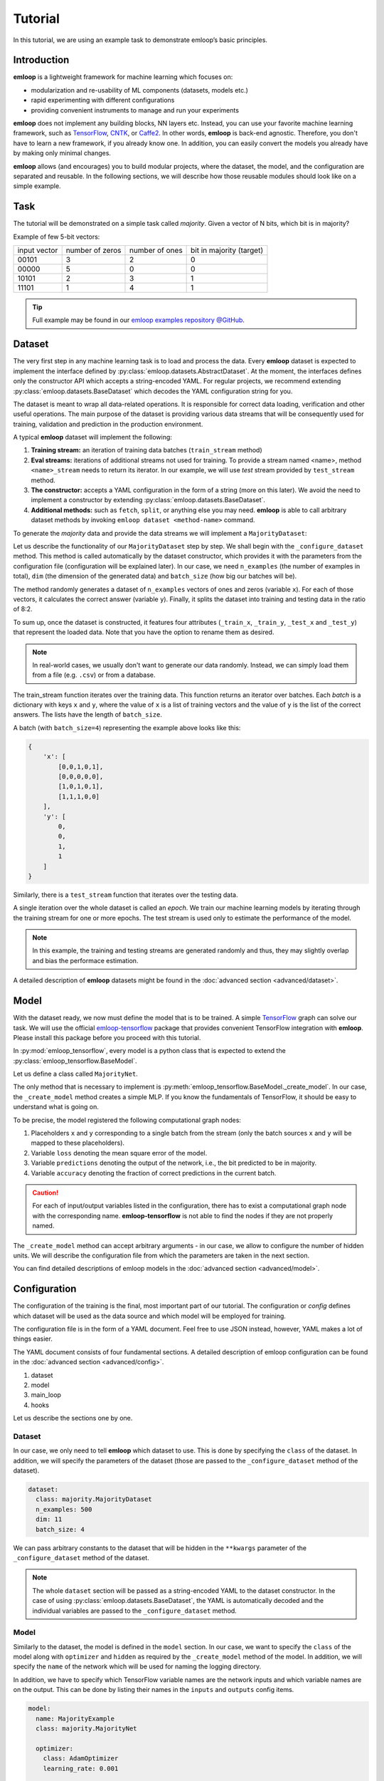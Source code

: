 Tutorial
########

In this tutorial, we are using an example task to demonstrate emloop’s basic
principles.

Introduction
************

**emloop** is a lightweight framework for machine learning which focuses on:

- modularization and re-usability of ML components (datasets, models etc.)
- rapid experimenting with different configurations
- providing convenient instruments to manage and run your experiments

**emloop** does not implement any building blocks, NN layers etc. Instead, you can use
your favorite machine learning framework, such as `TensorFlow
<https://www.tensorflow.org/>`_,
`CNTK <https://cntk.ai/>`_, or `Caffe2 <https://caffe2.ai/>`_. In other words,
**emloop** is back-end agnostic.
Therefore, you don't have to learn a new framework, if you already know one.
In addition, you can easily convert the models you already have by making only
minimal changes.

**emloop** allows (and encourages) you to build modular projects, where the
dataset, the model, and the configuration are separated and reusable. In the following sections,
we will describe how those reusable modules should look like on a simple
example.

Task
****

The tutorial will be demonstrated on a simple task called *majority*.
Given a vector of N bits, which bit is in majority?

Example of few 5-bit vectors:

+--------------+-----------------+----------------+--------------------------+
| input vector | number of zeros | number of ones | bit in majority (target) |
+--------------+-----------------+----------------+--------------------------+
| 00101        | 3               | 2              | 0                        |
+--------------+-----------------+----------------+--------------------------+
| 00000        | 5               | 0              | 0                        |
+--------------+-----------------+----------------+--------------------------+
| 10101        | 2               | 3              | 1                        |
+--------------+-----------------+----------------+--------------------------+
| 11101        | 1               | 4              | 1                        |
+--------------+-----------------+----------------+--------------------------+

.. tip::
   Full example may be found in our
   `emloop examples repository @GitHub <https://github.com/iterait/emloop-examples/tree/master/majority>`_.

Dataset
*******

The very first step in any machine learning task is to load and process the data.
Every **emloop** dataset is expected to implement the interface defined by :py:class:`emloop.datasets.AbstractDataset`.
At the moment, the interfaces defines only the constructor API which accepts a string-encoded YAML.
For regular projects, we recommend extending :py:class:`emloop.datasets.BaseDataset` which decodes the YAML
configuration string for you.

The dataset is meant to wrap all data-related operations.
It is responsible for correct data loading, verification and other useful operations.
The main purpose of the dataset is providing various data streams that will be consequently used for training,
validation and prediction in the production environment.

A typical **emloop** dataset will implement the following:

#. **Training stream:** an iteration of training data batches (``train_stream`` method)
#. **Eval streams:** iterations of additional streams not used for training.
   To provide a stream named <name>, method ``<name>_stream`` needs to return its iterator.
   In our example, we will use *test* stream provided by ``test_stream`` method.
#. **The constructor:** accepts a YAML configuration in the form of a string
   (more on this later). We avoid the need to implement a constructor by
   extending :py:class:`emloop.datasets.BaseDataset`.
#. **Additional methods:** such as ``fetch``, ``split``, or anything else you may need.
   **emloop** is able to call arbitrary dataset methods by invoking ``emloop dataset <method-name>`` command.

To generate the *majority* data and provide the data streams we will implement a ``MajorityDataset``:

.. code-block:: python
    :caption: majority_dataset.py

    import emloop as el
    import numpy.random as npr


    class MajorityDataset(el.BaseDataset):

        def _configure_dataset(self, n_examples: int, dim: int, batch_size: int, **kwargs) -> None:
            self.batch_size = batch_size
            self.dim = dim

            x = npr.random_integers(0, 1, n_examples * dim).reshape(n_examples, dim)
            y = x.sum(axis=1) > int(dim/2)

            self._train_x, self._train_y = x[:int(.8 * n_examples)], y[:int(.8 * n_examples)]
            self._test_x, self._test_y = x[int(.8 * n_examples):], y[int(.8 * n_examples):]

        def train_stream(self) -> el.Stream:
            for i in range(0, len(self._train_x), self.batch_size):
                yield {'x': self._train_x[i: i + self.batch_size],
                       'y': self._train_y[i: i + self.batch_size]}

        def test_stream(self) -> el.Stream:
            for i in range(0, len(self._test_x), self.batch_size):
                yield {'x': self._test_x[i: i + self.batch_size],
                       'y': self._test_y[i: i + self.batch_size]}


Let us describe the functionality of our ``MajorityDataset`` step by step.
We shall begin with the ``_configure_dataset`` method.
This method is called automatically by the dataset constructor, which provides it with the
parameters from the configuration file (configuration will be explained later).
In our case, we need ``n_examples`` (the number of examples in total), ``dim`` (the dimension of the
generated data) and ``batch_size`` (how big our batches will be).

The method randomly generates a dataset of ``n_examples`` vectors of ones and zeros (variable ``x``).
For each of those vectors, it calculates the correct answer (variable ``y``).
Finally, it splits the dataset into training and testing data in the ratio of 8:2.

To sum up, once the dataset is constructed, it features four attributes (``_train_x``,
``_train_y``, ``_test_x`` and ``_test_y``) that represent the loaded data.
Note that you have the option to rename them as desired.

.. note::
    In real-world cases, we usually don't want to generate our data randomly.
    Instead, we can simply load them from a file (e.g. ``.csv``) or from a database.

The train_stream function iterates over the training data.
This function returns an iterator over batches.
Each *batch* is a dictionary with keys ``x`` and ``y``, where the value of ``x`` is a list of
training vectors and the value of ``y`` is the list of the correct answers.
The lists have the length of ``batch_size``.

A batch (with ``batch_size=4``) representing the example above looks like this:

.. code-block:: python

    {
        'x': [
            [0,0,1,0,1],
            [0,0,0,0,0],
            [1,0,1,0,1],
            [1,1,1,0,0]
        ],
        'y': [
            0,
            0,
            1,
            1
        ]
    }

Similarly, there is a ``test_stream`` function that iterates over the testing data.

A single iteration over the whole dataset is called an *epoch*.
We train our machine learning models by iterating through the training stream
for one or more epochs.
The test stream is used only to estimate the performance of the model.

.. note::

    In this example, the training and testing streams are generated randomly and thus,
    they may slightly overlap and bias the performace estimation.

A detailed description of **emloop** datasets might be found in the
:doc:`advanced section <advanced/dataset>`.

Model
*****

With the dataset ready, we now must define the model that is to be trained.
A simple `TensorFlow <https://www.tensorflow.org/>`_ graph can solve our task.
We will use the official `emloop-tensorflow <https://github.com/iterait/emloop-tensorflow>`_ package that provides
convenient TensorFlow integration with **emloop**. Please install this package before you proceed
with this tutorial.

In :py:mod:`emloop_tensorflow`, every model is a python class that is expected to
extend the :py:class:`emloop_tensorflow.BaseModel`.

Let us define a class called ``MajorityNet``.

.. code-block:: python
    :caption: majority_net.py

    import logging

    import emloop_tensorflow as eltf
    import tensorflow as tf
    import tensorflow.contrib.keras as K


    class MajorityNet(eltf.BaseModel):
        """Simple 2-layered MLP for majority task."""

        def _create_model(self, hidden):
            logging.debug('Constructing placeholders matching the model.inputs')
            x = tf.placeholder(dtype=tf.float32, shape=[None, self._dataset.dim], name='x')
            y = tf.placeholder(dtype=tf.float32, shape=[None], name='y')

            logging.debug('Constructing MLP model')
            net = K.layers.Dense(hidden)(x)
            y_hat = K.layers.Dense(1)(net)[:, 0]

            logging.debug('Constructing loss and outputs matching the model.outputs')
            tf.pow(y - y_hat, 2, name='loss')
            predictions = tf.greater_equal(y_hat, 0.5, name='predictions')
            tf.equal(predictions, tf.cast(y, tf.bool), name='accuracy')

The only method that is necessary to implement is :py:meth:`emloop_tensorflow.BaseModel._create_model`.
In our case, the ``_create_model`` method creates a simple MLP.
If you know the fundamentals of TensorFlow, it should be easy to understand what is going on.

To be precise, the model registered the following computational graph nodes:

#. Placeholders ``x`` and ``y`` corresponding to a single batch from the stream (only the batch sources ``x`` and ``y`` will be mapped to these placeholders).
#. Variable ``loss`` denoting the mean square error of the model.
#. Variable ``predictions`` denoting the output of the network, i.e., the bit
   predicted to be in majority.
#. Variable ``accuracy`` denoting the fraction of correct predictions in the current batch.

.. caution::
   For each of input/output variables listed in the configuration, there has to
   exist a computational graph node with the corresponding name.
   **emloop-tensorflow** is not able to find the nodes if they are not properly
   named.

The ``_create_model`` method can accept arbitrary arguments - in our case, we allow to configure the number of hidden units.
We will describe the configuration file from which the parameters are taken in the next section.

You can find detailed descriptions of emloop models in the :doc:`advanced section <advanced/model>`.

Configuration
*************

The configuration of the training is the final, most important part of our tutorial.
The configuration or *config* defines which dataset will be used as the data source
and which model will be employed for training.

The configuration file is in the form of a YAML document.
Feel free to use JSON instead, however, YAML makes a lot of things easier.

The YAML document consists of four fundamental sections.
A detailed description of emloop configuration can be found in the :doc:`advanced section <advanced/config>`.


#. dataset
#. model
#. main_loop
#. hooks

Let us describe the sections one by one.

Dataset
=======

In our case, we only need to tell **emloop** which dataset to use.
This is done by specifying the ``class`` of the dataset.
In addition, we will specify the parameters of the dataset (those
are passed to the ``_configure_dataset`` method of the dataset).

.. code-block:: yaml

    dataset:
      class: majority.MajorityDataset
      n_examples: 500
      dim: 11
      batch_size: 4

We can pass arbitrary constants to the dataset that will be hidden in the
``**kwargs`` parameter of the ``_configure_dataset`` method of the dataset.

.. note::
    The whole ``dataset`` section will be passed as a string-encoded YAML to the dataset constructor.
    In the case of using :py:class:`emloop.datasets.BaseDataset`, the YAML is automatically decoded and the individual
    variables are passed to the ``_configure_dataset`` method.

Model
=====

Similarly to the dataset, the model is defined in the ``model`` section.
In our case, we want to specify the ``class`` of the model along with ``optimizer`` and
``hidden`` as required by the ``_create_model`` method of the model.
In addition, we will specify the ``name`` of the network which will be used for naming the
logging directory.

In addition, we have to specify which TensorFlow variable names are the network inputs
and which variable names are on the output.
This can be done by listing their names in the ``inputs`` and ``outputs`` config items.

.. code-block:: yaml

    model:
      name: MajorityExample
      class: majority.MajorityNet

      optimizer:
        class: AdamOptimizer
        learning_rate: 0.001

      hidden: 100

      inputs: [x, y]
      outputs: [accuracy, predictions, loss]

Main Loop
=========

As the model training is executed in epochs, it is naturally implemented as a loop.
This loop (:py:class:`emloop.MainLoop`) can be extended, for example by adding more
streams to the ``train`` stream.
In our case, we also want to evaluate the ``test`` stream, so we will add it to the
``main_loop.extra_streams`` section of the config. **emloop** will then invoke
the ``<name>_stream`` method of the dataset to create the stream. In our case,
the ``test_stream`` method will be invoked.

.. code-block:: yaml
    :caption: evaluate additional streams

    main_loop:
      extra_streams: [test]

Hooks
=====

Hooks can observe, modify and control the training process. In particular, hook actions are triggered after certain events,
such as after a batch or an epoch is completed (more info in :doc:`advanced section <advanced/hook>`).

The hooks to be used are specified in **emloop** configuration similar to the following one:

.. code-block:: yaml
    :caption: hook configuration section

    hooks:
      - ComputeStats:
          variables: [loss, accuracy]
      - LogVariables
      - StopAfter:
          epochs: 10

This section can be read quite naturally. **emloop** will now compute ``loss`` and ``accuracy``
means for each epoch and log the respective values. The training will be stopped after 10 epochs.

.. tip::
    See `API reference <emloop/emloop.hooks.html>`_ for full list of **emloop** hooks.

Using emloop
============

Once the classes and config are implemented, the training can begin.
Let's try it with

.. code-block:: bash

    emloop train majority/config.yaml

The command produces a lot of output.
The first section describes the creation of the components.
The second part presents the output of the hooks.
Finally, our logging hook is the one that produces the information after each epoch.
Now we can easily watch the progress of the training.

After the training is finished, note that there is a new directory ``log/MajorityExample_*``.
This is the logging directory where everything **emloop** produces is stored, including
saved models, the configuration file and various other artifacts.

Let's register one more hook which saves the best model according to the test stream:

.. code-block:: yaml

    - SaveBest:
        stream: test

When we run the training again, we see that the newly created output directory contains
the saved model as well.

Let's resume the training from this model.

.. code-block:: bash

    emloop resume log/MajorityExample_<some-suffix>

It's simple as that.

In case the model is good enough to be used in the production, it is extremely
easy to use emloop for this purpose.
See the configuration :doc:`advanced section <advanced/config>` for more details.
Then, you can just run the following command:

.. code-block:: bash

    emloop eval predict log/MajorityExample_<some-suffix>
